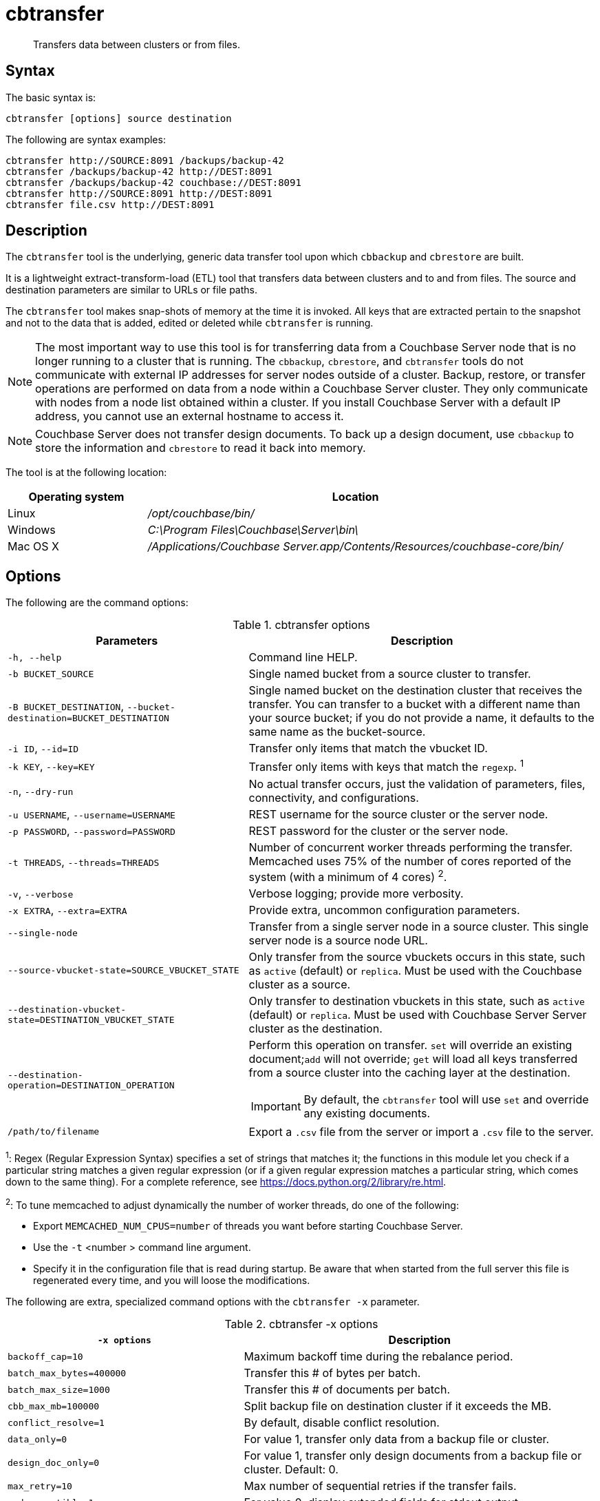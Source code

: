 = cbtransfer
:page-topic-type: reference

[abstract]
Transfers data between clusters or from files.

== Syntax

The basic syntax is:

----
cbtransfer [options] source destination
----

The following are syntax examples:

----
cbtransfer http://SOURCE:8091 /backups/backup-42
cbtransfer /backups/backup-42 http://DEST:8091
cbtransfer /backups/backup-42 couchbase://DEST:8091
cbtransfer http://SOURCE:8091 http://DEST:8091
cbtransfer file.csv http://DEST:8091
----

== Description

The [.cmd]`cbtransfer` tool is the underlying, generic data transfer tool upon which [.cmd]`cbbackup` and [.cmd]`cbrestore` are built.

It is a lightweight extract-transform-load (ETL) tool that transfers data between clusters and to and from files.
The source and destination parameters are similar to URLs or file paths.

The [.cmd]`cbtransfer` tool makes snap-shots of memory at the time it is invoked.
All keys that are extracted pertain to the snapshot and not to the data that is added, edited or deleted while [.cmd]`cbtransfer` is running.

NOTE: The most important way to use this tool is for transferring data from a Couchbase Server node that is no longer running to a cluster that is running.
The `cbbackup`, `cbrestore`, and `cbtransfer` tools do not communicate with external IP addresses for server nodes outside of a cluster.
Backup, restore, or transfer operations are performed on data from a node within a Couchbase Server cluster.
They only communicate with nodes from a node list obtained within a cluster.
If you install Couchbase Server with a default IP address, you cannot use an external hostname to access it.

NOTE: Couchbase Server does not transfer design documents.
To back up a design document, use `cbbackup` to store the information and `cbrestore` to read it back into memory.

The tool is at the following location:

[cols="1,3"]
|===
| Operating system | Location

| Linux
| [.path]_/opt/couchbase/bin/_

| Windows
| [.path]_C:\Program Files\Couchbase\Server\bin\_

| Mac OS X
| [.path]_/Applications/Couchbase Server.app/Contents/Resources/couchbase-core/bin/_
|===

== Options

The following are the command options:

.cbtransfer options
[cols="20,29"]
|===
| Parameters | Description

| `-h, --help`
| Command line HELP.

| `-b BUCKET_SOURCE`
| Single named bucket from a source cluster to transfer.

| `-B BUCKET_DESTINATION`, `--bucket-destination=BUCKET_DESTINATION`
| Single named bucket on the destination cluster that receives the transfer.
You can transfer to a bucket with a different name than your source bucket; if you do not provide a name, it defaults to the same name as the bucket-source.

| `-i ID`, `--id=ID`
| Transfer only items that match the vbucket ID.

| `-k KEY`, `--key=KEY`
| Transfer only items with keys that match the `regexp`.
^1^

| `-n`, `--dry-run`
| No actual transfer occurs, just the validation of parameters, files, connectivity, and configurations.

| `-u USERNAME`, `--username=USERNAME`
| REST username for the source cluster or the server node.

| `-p PASSWORD`, `--password=PASSWORD`
| REST password for the cluster or the server node.

| `-t THREADS`, `--threads=THREADS`
| Number of concurrent worker threads performing the transfer.
Memcached uses 75% of the number of cores reported of the system (with a minimum of 4 cores) ^2^.

| `-v`, `--verbose`
| Verbose logging; provide more verbosity.

| `-x EXTRA`, `--extra=EXTRA`
| Provide extra, uncommon configuration parameters.

| `--single-node`
| Transfer from a single server node in a source cluster.
This single server node is a source node URL.

| `--source-vbucket-state=SOURCE_VBUCKET_STATE`
| Only transfer from the source vbuckets occurs in this state, such as `active` (default) or `replica`.
Must be used with the Couchbase cluster as a source.

| `--destination-vbucket-state=DESTINATION_VBUCKET_STATE`
| Only transfer to destination vbuckets in this state, such as `active` (default) or `replica`.
Must be used with Couchbase Server Server cluster as the destination.

| `--destination-operation=DESTINATION_OPERATION`
a|
Perform this operation on transfer.
[.cmd]`set` will override an existing document;[.cmd]``add`` will not override; [.cmd]`get` will load all keys transferred from a source cluster into the caching layer at the destination.

IMPORTANT: By default, the `cbtransfer` tool will use [.cmd]`set` and override any existing documents.

| `/path/to/filename`
| Export a `.csv` file from the server or import a `.csv` file to the server.
|===

^1^: Regex (Regular Expression Syntax) specifies a set of strings that matches it; the functions in this module let you check if a particular string matches a given regular expression (or if a given regular expression matches a particular string, which comes down to the same thing).
For a complete reference, see https://docs.python.org/2/library/re.html[^].

^2^: To tune memcached to adjust dynamically the number of worker threads, do one of the following:

* Export `MEMCACHED_NUM_CPUS=number` of threads you want before starting Couchbase Server.
* Use the `-t` <number > command line argument.
* Specify it in the configuration file that is read during startup.
Be aware that when started from the full server this file is regenerated every time, and you will loose the modifications.

The following are extra, specialized command options with the `cbtransfer -x` parameter.

.cbtransfer -x options
[cols="2,3"]
|===
| `-x options` | Description

| `backoff_cap=10`
| Maximum backoff time during the rebalance period.

| `batch_max_bytes=400000`
| Transfer this # of bytes per batch.

| `batch_max_size=1000`
| Transfer this # of documents per batch.

| `cbb_max_mb=100000`
| Split backup file on destination cluster if it exceeds the MB.

| `conflict_resolve=1`
| By default, disable conflict resolution.

| `data_only=0`
| For value 1, transfer only data from a backup file or cluster.

| `design_doc_only=0`
| For value 1, transfer only design documents from a backup file or cluster.
Default: 0.

| `max_retry=10`
| Max number of sequential retries if the transfer fails.

| `mcd_compatible=1`
| For value 0, display extended fields for stdout output.

| `nmv_retry=1`
| 0 or 1, where 1 retries transfer after a NOT_MY_VBUCKET message.
Default: 1.

| `recv_min_bytes=4096`
| Amount of bytes for every TCP/IP batch transferred.

| `rehash=0`
| For value 1, rehash the partition IDs of each item.
Rehashing is required when transferring data between clusters with a different number of partitions, such as when transferring data from a Mac OSX server to a non-Mac OSX cluster.

| `report=5`
| Number of batches transferred before updating the progress bar in the console.

| `report_full=2000`
| Number of batches transferred before emitting progress information in the console.

| `seqno=0`
| By default, start `seqno` from beginning.

| `try_xwm=1`
| Transfer documents with metadata.
Default: 1.
The value of `0` is  used only when transferring from 1.8.x to 1.8.x.

| `uncompress=0`
| For value 1, restore data in the uncompressed mode.
|===

== Examples

*Example for transferring data between nodes:*

To transfer data from a non-running node to a running cluster:

----
cbtransfer
	couchstore-files://COUCHSTORE_BUCKET_DIR
	couchbase://HOST:PORT
	--bucket-destination=DESTINATION_BUCKET
----

----
cbtransfer
	couchstore-files:///opt/couchbase/var/lib/couchbase/data/default
	couchbase://10.5.3.121:8091
	--bucket-destination=foo
----

The response shows 10000 total documents transferred in batch size of 1088 documents each.

----
[####################] 100.0% (10000/10000 msgs)
bucket: bucket_name, msgs transferred...
      : total | last | per sec
batch : 1088 | 1088 | 554.8
byte : 5783385 | 5783385 | 3502156.4
msg : 10000 | 10000 | 5230.9
done
----

*Example for sending data to the standard output:*

To send all the data from a node to the standard output:

----
cbtransfer http://10.5.2.37:8091/ stdout:

set pymc40 0 0 10
0000000000
set pymc16 0 0 10
0000000000
set pymc9 0 0 10
0000000000
set pymc53 0 0 10
0000000000
set pymc34 0 0 10
0000000000
----

*Example for importing/exporting csv files:*

The `cbtransfer` tool is also used to import and export `csv` files.
Data is imported into Couchbase Server as documents and documents are exported from the server into comma-separated values.
Design documents associated with vBuckets are not included.

In these examples, the following records are in the default bucket where re-fdeea652a89ec3e9 is the document ID, 0 are flags, 0 is the expiration, and the CAS value is 4271152681275955.
The actual value is the hash starting with "{""key""\...\....

----
re-fdeea652a89ec3e9,
0,
0,
4271152681275955,
"{""key"":""re-fdeea652a89ec3e9"",
 ""key_num"":4112,
 ""name"":""fdee c3e"",
 ""email"":""fdee@ea.com"",
 ""city"":""a65"",
 ""country"":""2a"",
 ""realm"":""89"",
 ""coins"":650.06,
 ""category"":1,
 ""achievements"":[77, 149, 239, 37, 76],""body"":""xc4ca4238a0b923820d
 .......
""}"
......
----

This example exports these items to a .csv file.
All items are transferred from the default bucket, `-b default` available at the node `+http://host:8091+` and put into the `/data.csv` file.
If a different bucket is provided for the `-b` option, all items are exported from that bucket.
Credentials are required for the cluster when exporting items from a bucket in the cluster.

----
cbtransfer http://[host]:8091 csv:./data.csv -b default -u Administrator -p password
----

The following example response is similar to that in other `cbtransfer` scenarios:

----
[####################] 100.0% (10000/10000 msgs)
bucket: default, msgs transferred...
       : total | last | per sec
 batch : 1053 | 1053 | 550.8
 byte : 4783385 | 4783385 | 2502156.4
 msg : 10000 | 10000 | 5230.9
2013-05-08 23:26:45,107: mt warning: cannot save bucket design on a CSV destination
done
----

The following example syntax shows 1053 batches of data transferred at 550.8 batches per second.
The tool outputs "cannot save bucket design…." to indicate that no design documents were exported.
To import information from a.csv file to a named bucket in a cluster:

----
cbtransfer /data.csv http://[hostname]:[port] -B bucket_name -u Administrator -p password
----

If the .csv file is not correctly formatted, the following error displays during import:

----
w0 error: fails to read from csv file, .....
----
